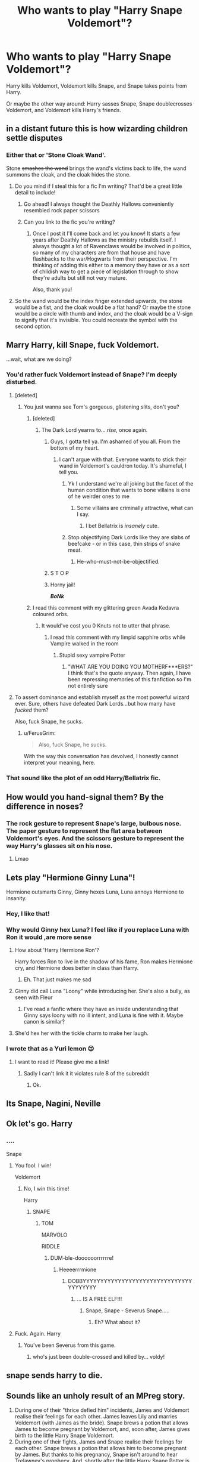 #+TITLE: Who wants to play "Harry Snape Voldemort"?

* Who wants to play "Harry Snape Voldemort"?
:PROPERTIES:
:Author: copenhagen_bram
:Score: 234
:DateUnix: 1597929850.0
:DateShort: 2020-Aug-20
:FlairText: Discussion
:END:
Harry kills Voldemort, Voldemort kills Snape, and Snape takes points from Harry.

Or maybe the other way around: Harry sasses Snape, Snape doublecrosses Voldemort, and Voldemort kills Harry's friends.


** in a distant future this is how wizarding children settle disputes
:PROPERTIES:
:Author: uisndjvsiodc
:Score: 155
:DateUnix: 1597933283.0
:DateShort: 2020-Aug-20
:END:

*** Either that or 'Stone Cloak Wand'.

Stone +smashes the wand+ brings the wand's victims back to life, the wand summons the cloak, and the cloak hides the stone.
:PROPERTIES:
:Author: copenhagen_bram
:Score: 108
:DateUnix: 1597942014.0
:DateShort: 2020-Aug-20
:END:

**** Do you mind if I steal this for a fic I'm writing? That'd be a great little detail to include!
:PROPERTIES:
:Score: 49
:DateUnix: 1597946294.0
:DateShort: 2020-Aug-20
:END:

***** Go ahead! I always thought the Deathly Hallows conveniently resembled rock paper scissors
:PROPERTIES:
:Author: copenhagen_bram
:Score: 44
:DateUnix: 1597946891.0
:DateShort: 2020-Aug-20
:END:


***** Can you link to the fic you're writing?
:PROPERTIES:
:Author: copenhagen_bram
:Score: 21
:DateUnix: 1597947226.0
:DateShort: 2020-Aug-20
:END:

****** Once I post it I'll come back and let you know! It starts a few years after Deathly Hallows as the ministry rebuilds itself. I always thought a lot of Ravenclaws would be involved in politics, so many of my characters are from that house and have flashbacks to the war/Hogwarts from their perspective. I'm thinking of adding this either to a memory they have or as a sort of childish way to get a piece of legislation through to show they're adults but still not very mature.

Also, thank you!
:PROPERTIES:
:Score: 22
:DateUnix: 1597948010.0
:DateShort: 2020-Aug-20
:END:


**** So the wand would be the index finger extended upwards, the stone would be a fist, and the cloak would be a flat hand? Or maybe the stone would be a circle with thumb and index, and the cloak would be a V-sign to signify that it's invisible. You could recreate the symbol with the second option.
:PROPERTIES:
:Author: Uncommonality
:Score: 4
:DateUnix: 1597970232.0
:DateShort: 2020-Aug-21
:END:


** Marry Harry, kill Snape, fuck Voldemort.

...wait, what are we doing?
:PROPERTIES:
:Author: TheScienceDude81
:Score: 62
:DateUnix: 1597944762.0
:DateShort: 2020-Aug-20
:END:

*** You'd rather fuck Voldemort instead of Snape? I'm deeply disturbed.
:PROPERTIES:
:Author: crystalized17
:Score: 25
:DateUnix: 1597954375.0
:DateShort: 2020-Aug-21
:END:

**** [deleted]
:PROPERTIES:
:Score: 26
:DateUnix: 1597955440.0
:DateShort: 2020-Aug-21
:END:

***** You just wanna see Tom's gorgeous, glistening slits, don't you?
:PROPERTIES:
:Author: copenhagen_bram
:Score: 28
:DateUnix: 1597955763.0
:DateShort: 2020-Aug-21
:END:

****** [deleted]
:PROPERTIES:
:Score: 19
:DateUnix: 1597956467.0
:DateShort: 2020-Aug-21
:END:

******* The Dark Lord yearns to... /rise/, once again.
:PROPERTIES:
:Author: copenhagen_bram
:Score: 22
:DateUnix: 1597957044.0
:DateShort: 2020-Aug-21
:END:

******** Guys, I gotta tell ya. I'm ashamed of you all. From the bottom of my heart.
:PROPERTIES:
:Author: BumpsMcLumps
:Score: 16
:DateUnix: 1597957212.0
:DateShort: 2020-Aug-21
:END:

********* I can't argue with that. Everyone wants to stick their wand in Voldemort's cauldron today. It's shameful, I tell you.
:PROPERTIES:
:Author: copenhagen_bram
:Score: 12
:DateUnix: 1597960015.0
:DateShort: 2020-Aug-21
:END:

********** Yk I understand we're all joking but the facet of the human condition that wants to bone villains is one of he weirder ones to me
:PROPERTIES:
:Author: BumpsMcLumps
:Score: 12
:DateUnix: 1597960086.0
:DateShort: 2020-Aug-21
:END:

*********** Some villains are criminally attractive, what can I say.
:PROPERTIES:
:Author: thecrazychatlady
:Score: 6
:DateUnix: 1597966098.0
:DateShort: 2020-Aug-21
:END:

************ I bet Bellatrix is /insanely/ cute.
:PROPERTIES:
:Author: copenhagen_bram
:Score: 5
:DateUnix: 1597972732.0
:DateShort: 2020-Aug-21
:END:


********** Stop objectifying Dark Lords like they are slabs of beefcake - or in this case, thin strips of snake meat.
:PROPERTIES:
:Author: Darkhorse_17
:Score: 9
:DateUnix: 1597969413.0
:DateShort: 2020-Aug-21
:END:

*********** He-who-must-not-be-objectified.
:PROPERTIES:
:Author: copenhagen_bram
:Score: 9
:DateUnix: 1597972491.0
:DateShort: 2020-Aug-21
:END:


******** S T O P
:PROPERTIES:
:Author: peanuttbutterpotato
:Score: 8
:DateUnix: 1597957602.0
:DateShort: 2020-Aug-21
:END:


******** Horny jail!

*/BoNk/*
:PROPERTIES:
:Author: Uncommonality
:Score: 4
:DateUnix: 1597970344.0
:DateShort: 2020-Aug-21
:END:


****** I read this comment with my glittering green Avada Kedavra coloured orbs.
:PROPERTIES:
:Author: Darkhorse_17
:Score: 5
:DateUnix: 1597969349.0
:DateShort: 2020-Aug-21
:END:

******* It would've cost you 0 Knuts not to utter that phrase.
:PROPERTIES:
:Author: copenhagen_bram
:Score: 3
:DateUnix: 1597972806.0
:DateShort: 2020-Aug-21
:END:

******** I read this comment with my limpid sapphire orbs while Vampire walked in the room
:PROPERTIES:
:Author: MatterWilling
:Score: 4
:DateUnix: 1597976904.0
:DateShort: 2020-Aug-21
:END:

********* Stupid sexy vampire Potter
:PROPERTIES:
:Author: Darkhorse_17
:Score: 2
:DateUnix: 1598062654.0
:DateShort: 2020-Aug-22
:END:

********** "WHAT ARE YOU DOING YOU MOTHERF***ERS?" I think that's the quote anyway. Then again, I have been repressing memories of this fanfiction so I'm not entirely sure
:PROPERTIES:
:Author: MatterWilling
:Score: 3
:DateUnix: 1598062913.0
:DateShort: 2020-Aug-22
:END:


**** To assert dominance and establish myself as the most powerful wizard ever. Sure, others have defeated Dark Lords...but how many have /fucked/ them?

Also, fuck Snape, he sucks.
:PROPERTIES:
:Author: TheScienceDude81
:Score: 10
:DateUnix: 1597956706.0
:DateShort: 2020-Aug-21
:END:

***** u/FerusGrim:
#+begin_quote
  Also, fuck Snape, he sucks.
#+end_quote

With the way this conversation has devolved, I honestly cannot interpret your meaning, here.
:PROPERTIES:
:Author: FerusGrim
:Score: 5
:DateUnix: 1597989445.0
:DateShort: 2020-Aug-21
:END:


*** That sound like the plot of an odd Harry/Bellatrix fic.
:PROPERTIES:
:Author: TheLetterJ0
:Score: 2
:DateUnix: 1597992663.0
:DateShort: 2020-Aug-21
:END:


** How would you hand-signal them? By the difference in noses?
:PROPERTIES:
:Author: WhosThisGeek
:Score: 55
:DateUnix: 1597936242.0
:DateShort: 2020-Aug-20
:END:

*** The rock gesture to represent Snape's large, bulbous nose. The paper gesture to represent the flat area between Voldemort's eyes. And the scissors gesture to represent the way Harry's glasses sit on his nose.
:PROPERTIES:
:Author: copenhagen_bram
:Score: 73
:DateUnix: 1597942327.0
:DateShort: 2020-Aug-20
:END:

**** Lmao
:PROPERTIES:
:Author: -AC9123
:Score: 10
:DateUnix: 1597945245.0
:DateShort: 2020-Aug-20
:END:


** Lets play "Hermione Ginny Luna"!

Hermione outsmarts Ginny, Ginny hexes Luna, Luna annoys Hermione to insanity.
:PROPERTIES:
:Author: ToValhallaHUN
:Score: 38
:DateUnix: 1597943878.0
:DateShort: 2020-Aug-20
:END:

*** Hey, I like that!
:PROPERTIES:
:Author: copenhagen_bram
:Score: 8
:DateUnix: 1597943978.0
:DateShort: 2020-Aug-20
:END:


*** Why would Ginny hex Luna? I feel like if you replace Luna with Ron it would ,are more sense
:PROPERTIES:
:Author: MyCork
:Score: 8
:DateUnix: 1597952583.0
:DateShort: 2020-Aug-21
:END:

**** How about 'Harry Hermione Ron'?

Harry forces Ron to live in the shadow of his fame, Ron makes Hermione cry, and Hermione does better in class than Harry.
:PROPERTIES:
:Author: copenhagen_bram
:Score: 14
:DateUnix: 1597954250.0
:DateShort: 2020-Aug-21
:END:

***** Eh. That just makes me sad
:PROPERTIES:
:Author: MyCork
:Score: 5
:DateUnix: 1597969015.0
:DateShort: 2020-Aug-21
:END:


**** Ginny did call Luna "Loony" while introducing her. She's also a bully, as seen with Fleur
:PROPERTIES:
:Author: Uncommonality
:Score: 3
:DateUnix: 1597970406.0
:DateShort: 2020-Aug-21
:END:

***** I've read a fanfic where they have an inside understanding that Ginny says loony with no ill intent, and Luna is fine with it. Maybe canon is similar?
:PROPERTIES:
:Author: MyCork
:Score: 1
:DateUnix: 1598020786.0
:DateShort: 2020-Aug-21
:END:


**** She'd hex her with the tickle charm to make her laugh.
:PROPERTIES:
:Author: ToValhallaHUN
:Score: 2
:DateUnix: 1598002612.0
:DateShort: 2020-Aug-21
:END:


*** I wrote that as a Yuri lemon 😍
:PROPERTIES:
:Author: Darkhorse_17
:Score: 1
:DateUnix: 1598127880.0
:DateShort: 2020-Aug-23
:END:

**** I want to read it! Please give me a link!
:PROPERTIES:
:Author: ToValhallaHUN
:Score: 1
:DateUnix: 1598128039.0
:DateShort: 2020-Aug-23
:END:

***** Sadly I can't link it it violates rule 8 of the subreddit
:PROPERTIES:
:Author: Darkhorse_17
:Score: 1
:DateUnix: 1598128088.0
:DateShort: 2020-Aug-23
:END:

****** Ok.
:PROPERTIES:
:Author: ToValhallaHUN
:Score: 1
:DateUnix: 1598128167.0
:DateShort: 2020-Aug-23
:END:


** Its Snape, Nagini, Neville
:PROPERTIES:
:Author: WitchingH0ur666
:Score: 18
:DateUnix: 1597938548.0
:DateShort: 2020-Aug-20
:END:


** Ok let's go. Harry
:PROPERTIES:
:Author: nousernameslef
:Score: 18
:DateUnix: 1597934404.0
:DateShort: 2020-Aug-20
:END:

*** ....

Snape
:PROPERTIES:
:Author: peanuttbutterpotato
:Score: 12
:DateUnix: 1597941100.0
:DateShort: 2020-Aug-20
:END:

**** You fool. I win!

Voldemort
:PROPERTIES:
:Author: Arellan
:Score: 15
:DateUnix: 1597941175.0
:DateShort: 2020-Aug-20
:END:

***** No, I win this time!

Harry
:PROPERTIES:
:Author: copenhagen_bram
:Score: 12
:DateUnix: 1597942069.0
:DateShort: 2020-Aug-20
:END:

****** SNAPE
:PROPERTIES:
:Author: peanuttbutterpotato
:Score: 10
:DateUnix: 1597943216.0
:DateShort: 2020-Aug-20
:END:

******* TOM

MARVOLO

RIDDLE
:PROPERTIES:
:Author: copenhagen_bram
:Score: 12
:DateUnix: 1597943445.0
:DateShort: 2020-Aug-20
:END:

******** DUM-ble-doooooorrrrrre!
:PROPERTIES:
:Author: TheScienceDude81
:Score: 18
:DateUnix: 1597944707.0
:DateShort: 2020-Aug-20
:END:

********* Heeeerrrmione
:PROPERTIES:
:Author: Arellan
:Score: 15
:DateUnix: 1597944992.0
:DateShort: 2020-Aug-20
:END:

********** DOBBYYYYYYYYYYYYYYYYYYYYYYYYYYYYYYYYYYYYYYY
:PROPERTIES:
:Author: copenhagen_bram
:Score: 10
:DateUnix: 1597945384.0
:DateShort: 2020-Aug-20
:END:

*********** ... IS A FREE ELF!!!
:PROPERTIES:
:Author: ErinTesden
:Score: 5
:DateUnix: 1597954854.0
:DateShort: 2020-Aug-21
:END:

************ Snape, Snape - Severus Snape.....
:PROPERTIES:
:Author: Darkhorse_17
:Score: 1
:DateUnix: 1597969491.0
:DateShort: 2020-Aug-21
:END:

************* Eh? What about it?
:PROPERTIES:
:Author: ErinTesden
:Score: 1
:DateUnix: 1598028725.0
:DateShort: 2020-Aug-21
:END:


**** Fuck. Again. Harry
:PROPERTIES:
:Author: nousernameslef
:Score: 10
:DateUnix: 1597943123.0
:DateShort: 2020-Aug-20
:END:

***** You've been Severus from this game.
:PROPERTIES:
:Author: copenhagen_bram
:Score: 8
:DateUnix: 1597943621.0
:DateShort: 2020-Aug-20
:END:

****** who's just been double-crossed and killed by... voldy!
:PROPERTIES:
:Score: 2
:DateUnix: 1597967761.0
:DateShort: 2020-Aug-21
:END:


** snape sends harry to die.
:PROPERTIES:
:Author: andrewwaiting
:Score: 13
:DateUnix: 1597936108.0
:DateShort: 2020-Aug-20
:END:


** Sounds like an unholy result of an MPreg story.

1. During one of their "thrice defied him" incidents, James and Voldemort realise their feelings for each other. James leaves Lily and marries Voldemort (with James as the bride). Snape brews a potion that allows James to become pregnant by Voldemort, and, soon after, James gives birth to the little Harry Snape Voldemort.
2. During one of their fights, James and Snape realise their feelings for each other. Snape brews a potion that allows him to become pregnant by James. But thanks to his pregnancy, Snape isn't around to hear Trelawney's prophecy. And, shortly after the little Harry Snape Potter is born, tragedy strikes: James and Snape are murdered by a jealous Lily. Unaware of the prophecy, Voldemort decides to adopt Harry, changing his last name from "Potter" to "Voldemort".
:PROPERTIES:
:Author: turbinicarpus
:Score: 5
:DateUnix: 1597957208.0
:DateShort: 2020-Aug-21
:END:

*** ye' fool! you have opened the lid of the +cringey-fic+ Pandora's box and unleashed unspeakable evils unto this world!
:PROPERTIES:
:Author: swampy010101
:Score: 3
:DateUnix: 1597990669.0
:DateShort: 2020-Aug-21
:END:


*** Why does James know the recipe to this potion, but Snape, the potions master, doesn't? Did James invent it? For what purpose? What twisted worlds have you created?
:PROPERTIES:
:Author: Uncommonality
:Score: 2
:DateUnix: 1597970589.0
:DateShort: 2020-Aug-21
:END:

**** Eh? Assuming you mean,

#+begin_quote
  Snape brews a potion that allows him to become pregnant by James.
#+end_quote

I am saying that Snape brews a potion that allows him to become pregnant, with James as the sire. I am not sure why I am saying that, but apparently I am.
:PROPERTIES:
:Author: turbinicarpus
:Score: 2
:DateUnix: 1598000505.0
:DateShort: 2020-Aug-21
:END:

***** Damn, I misread. I thought you had James brew the potion, not Snape.
:PROPERTIES:
:Author: Uncommonality
:Score: 2
:DateUnix: 1598008829.0
:DateShort: 2020-Aug-21
:END:

****** Proof that mpreg rots your brain.
:PROPERTIES:
:Author: turbinicarpus
:Score: 2
:DateUnix: 1598052428.0
:DateShort: 2020-Aug-22
:END:


** There was one fic with Merlin, parchment, wand and wizards would always play Merlin.
:PROPERTIES:
:Author: nqeron
:Score: 5
:DateUnix: 1597964240.0
:DateShort: 2020-Aug-21
:END:

*** Merlin gets confused by parchment.
:PROPERTIES:
:Author: The_Truthkeeper
:Score: 2
:DateUnix: 1597968779.0
:DateShort: 2020-Aug-21
:END:


*** !linkffn(Inspected by no 13)
:PROPERTIES:
:Author: FloppyPancakesDude
:Score: 1
:DateUnix: 1597994365.0
:DateShort: 2020-Aug-21
:END:

**** [[https://www.fanfiction.net/s/10485934/1/][*/Inspected By No 13/*]] by [[https://www.fanfiction.net/u/1298529/Clell65619][/Clell65619/]]

#+begin_quote
  When he learns that flying anywhere near a Dragon is a recipe for suicide, Harry tries a last minute change of tactics, one designed to use the power of the Bureaucracy forcing him to compete against itself. Little does he know that his solution is its own kind of trap.
#+end_quote

^{/Site/:} ^{fanfiction.net} ^{*|*} ^{/Category/:} ^{Harry} ^{Potter} ^{*|*} ^{/Rated/:} ^{Fiction} ^{T} ^{*|*} ^{/Chapters/:} ^{3} ^{*|*} ^{/Words/:} ^{18,472} ^{*|*} ^{/Reviews/:} ^{1,485} ^{*|*} ^{/Favs/:} ^{8,788} ^{*|*} ^{/Follows/:} ^{3,458} ^{*|*} ^{/Updated/:} ^{8/20/2014} ^{*|*} ^{/Published/:} ^{6/26/2014} ^{*|*} ^{/Status/:} ^{Complete} ^{*|*} ^{/id/:} ^{10485934} ^{*|*} ^{/Language/:} ^{English} ^{*|*} ^{/Genre/:} ^{Humor/Parody} ^{*|*} ^{/Download/:} ^{[[http://www.ff2ebook.com/old/ffn-bot/index.php?id=10485934&source=ff&filetype=epub][EPUB]]} ^{or} ^{[[http://www.ff2ebook.com/old/ffn-bot/index.php?id=10485934&source=ff&filetype=mobi][MOBI]]}

--------------

*FanfictionBot*^{2.0.0-beta} | [[https://github.com/FanfictionBot/reddit-ffn-bot/wiki/Usage][Usage]] | [[https://www.reddit.com/message/compose?to=tusing][Contact]]
:PROPERTIES:
:Author: FanfictionBot
:Score: 2
:DateUnix: 1597994390.0
:DateShort: 2020-Aug-21
:END:


** Can you explain to me how to play that? I don't really get it.
:PROPERTIES:
:Author: call_me_mistress99
:Score: 3
:DateUnix: 1597947070.0
:DateShort: 2020-Aug-20
:END:

*** It's Rock Paper Scissors but with Harry, Snape, and Voldemort. See one of my previous comments on how the hand gestures represent their noses.
:PROPERTIES:
:Author: copenhagen_bram
:Score: 5
:DateUnix: 1597948617.0
:DateShort: 2020-Aug-20
:END:


*** It's Rock Paper Scissors, but with different things.
:PROPERTIES:
:Author: MTheLoud
:Score: 2
:DateUnix: 1597950133.0
:DateShort: 2020-Aug-20
:END:


** Wouldn't it be more like Snape, Voldemort, Dumbledore? Harry didn't really kill Voldemort but rather enabled Dumbledore's machinations for Voldemort to kill himself.
:PROPERTIES:
:Author: I_love_DPs
:Score: 3
:DateUnix: 1597957840.0
:DateShort: 2020-Aug-21
:END:

*** It's a kill triangle!
:PROPERTIES:
:Author: copenhagen_bram
:Score: 2
:DateUnix: 1597957909.0
:DateShort: 2020-Aug-21
:END:
